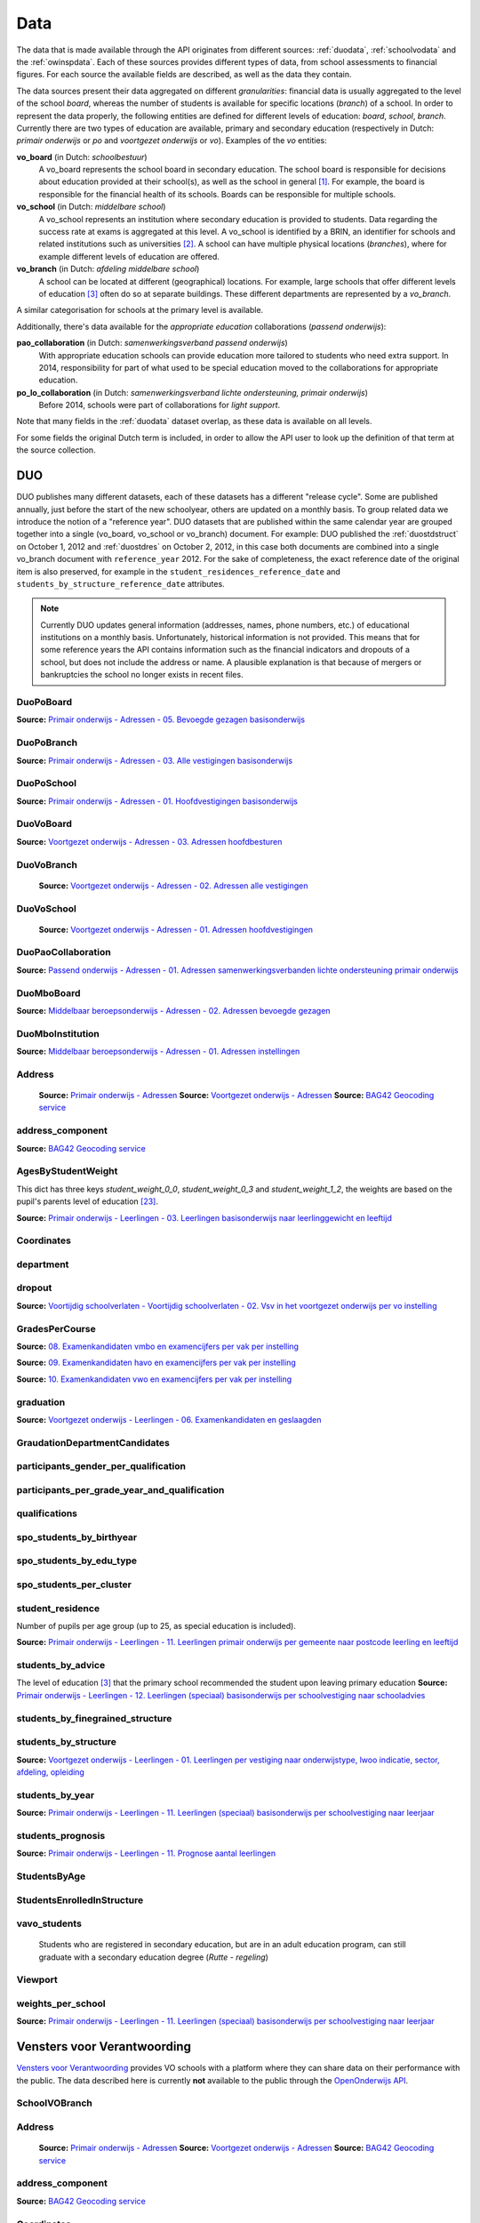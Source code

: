 
Data
====
The data that is made available through the API originates from different sources: :ref:`duodata`, :ref:`schoolvodata` and the :ref:`owinspdata`. Each of these sources provides different types of data, from school assessments to financial figures. For each source the available fields are described, as well as the data they contain.

The data sources present their data aggregated on different *granularities*: financial data is usually aggregated to the level of the school *board*, whereas the number of students is available for specific locations (*branch*) of a school. In order to represent the data properly, the following entities are defined for different levels of education: *board*, *school*, *branch*. Currently there are two types of education are available, primary and secondary education (respectively in Dutch: *primair onderwijs* or *po* and *voortgezet onderwijs* or *vo*). Examples of the *vo* entities:

**vo_board** (in Dutch: *schoolbestuur*)
    A vo_board represents the school board in secondary education. The school board is responsible for decisions about education provided at their school(s), as well as the school in general [#schoolbestuur]_. For example, the board is responsible for the financial health of its schools. Boards can be responsible for multiple schools.

**vo_school** (in Dutch: *middelbare school*)
    A vo_school represents an institution where secondary education is provided to students. Data regarding the success rate at exams is aggregated at this level. A vo_school is identified by a BRIN, an identifier for schools and related institutions such as universities [#brin]_. A school can have multiple physical locations (*branches*), where for example different levels of education are offered.

**vo_branch** (in Dutch: *afdeling middelbare school*)
    A school can be located at different (geographical) locations. For example, large schools that offer different levels of education [#edu_in_holland]_ often do so at separate buildings. These different departments are represented by a *vo_branch*.

A similar categorisation for schools at the primary level is available.

Additionally, there's data available for the *appropriate education* collaborations (*passend onderwijs*):

**pao_collaboration** (in Dutch: *samenwerkingsverband passend onderwijs*)
    With appropriate education schools can provide education more tailored to students who need extra support. In 2014, responsibility for part of what used to be special education moved to the collaborations for appropriate education.
    
**po_lo_collaboration** (in Dutch: *samenwerkingsverband lichte ondersteuning, primair onderwijs*)
    Before 2014, schools were part of collaborations for *light support*.

Note that many fields in the :ref:`duodata` dataset overlap, as these data is available on all levels.

For some fields the original Dutch term is included, in order to allow the API user to look up the definition of that term at the source collection.

.. _duodata:

DUO
---
DUO publishes many different datasets, each of these datasets has a different "release cycle". Some are published annually, just before the start of the new schoolyear, others are updated on a monthly basis. To group related data we introduce the notion of a "reference year". DUO datasets that are published within the same calendar year are grouped together into a single (vo_board, vo_school or vo_branch) document. For example: DUO published the :ref:`duostdstruct` on October 1, 2012 and :ref:`duostdres` on October 2, 2012, in this case both documents are combined into a single vo_branch document with ``reference_year`` 2012. For the sake of completeness, the exact reference date of the original item is also preserved, for example in the ``student_residences_reference_date`` and ``students_by_structure_reference_date`` attributes.

.. note::

   Currently DUO updates general information (addresses, names, phone numbers, etc.) of educational institutions on a monthly basis. Unfortunately, historical information is not provided. This means that for some reference years the API contains information such as the financial indicators and dropouts of a school, but does not include the address or name. A plausible explanation is that because of mergers or bankruptcies the school no longer exists in recent files.

.. _`COROP-gebied`: http://data.duo.nl/includes/navigatie/openbare_informatie/waargebruikt.asp?item=Coropgebied
.. _`Onderwijsgebied`: http://data.duo.nl/includes/navigatie/openbare_informatie/waargebruikt.asp?item=Onderwijsgebied
.. _`Nodaal gebied`: http://data.duo.nl/includes/navigatie/openbare_informatie/waargebruikt.asp?item=Nodaal%20gebied
.. _`Rmc-regio`: http://data.duo.nl/includes/navigatie/openbare_informatie/waargebruikt.asp?item=Rmc-gebied
.. _`Rpa-gebied`: http://data.duo.nl/includes/navigatie/openbare_informatie/waargebruikt.asp?item=Rpa-gebied
.. _`Wgr-gebied`: http://data.duo.nl/includes/navigatie/openbare_informatie/waargebruikt.asp?item=Wgr-gebied
.. _`Indicatie Special Basis Onderwijs`: http://data.duo.nl/includes/navigatie/openbare_informatie/waargebruikt.asp?item=Indicatie%20speciaal%20onderwijs
.. _`Cluster`: http://data.duo.nl/includes/navigatie/openbare_informatie/waargebruikt.asp?item=Cluster


.. _duo-DuoPoBoard:

DuoPoBoard
^^^^^^^^^^
**Source:** `Primair onderwijs - Adressen - 05. Bevoegde gezagen basisonderwijs <http://data.duo.nl/organisatie/open_onderwijsdata/databestanden/po/adressen/Adressen/po_adressen05.asp>`_

.. csv-table::
    :delim: ,
    :widths: 2, 1, 3, 10
    :header-rows: 1
    :file: tables/duo-DuoPoBoard.csv

.. _duo-DuoPoBranch:

DuoPoBranch
^^^^^^^^^^^
**Source:** `Primair onderwijs - Adressen - 03. Alle vestigingen basisonderwijs <http://data.duo.nl/organisatie/open_onderwijsdata/databestanden/po/adressen/Adressen/vest_bo.asp>`_

.. csv-table::
    :delim: ,
    :widths: 2, 1, 3, 10
    :header-rows: 1
    :file: tables/duo-DuoPoBranch.csv

.. _duo-DuoPoSchool:

DuoPoSchool
^^^^^^^^^^^
**Source:** `Primair onderwijs - Adressen - 01. Hoofdvestigingen basisonderwijs <http://data.duo.nl/organisatie/open_onderwijsdata/databestanden/po/adressen/Adressen/hoofdvestigingen.asp>`_

.. csv-table::
    :delim: ,
    :widths: 2, 1, 3, 10
    :header-rows: 1
    :file: tables/duo-DuoPoSchool.csv

.. _duo-DuoVoBoard:

DuoVoBoard
^^^^^^^^^^
**Source:** `Voortgezet onderwijs - Adressen - 03. Adressen hoofdbesturen <http://data.duo.nl/organisatie/open_onderwijsdata/databestanden/vo/adressen/Adressen/besturen.asp>`_

.. csv-table::
    :delim: ,
    :widths: 2, 1, 3, 10
    :header-rows: 1
    :file: tables/duo-DuoVoBoard.csv

.. _duo-DuoVoBranch:

DuoVoBranch
^^^^^^^^^^^
 **Source:** `Voortgezet onderwijs - Adressen - 02. Adressen alle vestigingen <http://data.duo.nl/organisatie/open_onderwijsdata/databestanden/vo/adressen/Adressen/vestigingen.asp>`_ 

.. csv-table::
    :delim: ,
    :widths: 2, 1, 3, 10
    :header-rows: 1
    :file: tables/duo-DuoVoBranch.csv

.. _duo-DuoVoSchool:

DuoVoSchool
^^^^^^^^^^^
 **Source:** `Voortgezet onderwijs - Adressen - 01. Adressen hoofdvestigingen <http://data.duo.nl/organisatie/open_onderwijsdata/databestanden/vo/adressen/Adressen/hoofdvestigingen.asp>`_

.. csv-table::
    :delim: ,
    :widths: 2, 1, 3, 10
    :header-rows: 1
    :file: tables/duo-DuoVoSchool.csv

.. _duo-DuoPaoCollaboration:

DuoPaoCollaboration
^^^^^^^^^^^^^^^^^^^
**Source:** `Passend onderwijs - Adressen - 01. Adressen samenwerkingsverbanden lichte ondersteuning primair onderwijs <http://data.duo.nl/organisatie/open_onderwijsdata/databestanden/passendow/Adressen/Adressen/passend_po_1.asp>`_

.. csv-table::
    :delim: ,
    :widths: 2, 1, 3, 10
    :header-rows: 1
    :file: tables/duo-DuoPaoCollaboration.csv

.. _duo-DuoMboBoard:

DuoMboBoard
^^^^^^^^^^^
**Source:** `Middelbaar beroepsonderwijs - Adressen - 02. Adressen bevoegde gezagen <http://www.ib-groep.nl/organisatie/open_onderwijsdata/databestanden/mbo_/adressen/Adressen/bevoegde_gezagen.asp>`_

.. csv-table::
    :delim: ,
    :widths: 2, 1, 3, 10
    :header-rows: 1
    :file: tables/duo-DuoMboBoard.csv

.. _duo-DuoMboInstitution:

DuoMboInstitution
^^^^^^^^^^^^^^^^^
**Source:** `Middelbaar beroepsonderwijs - Adressen - 01. Adressen instellingen <http://www.ib-groep.nl/organisatie/open_onderwijsdata/databestanden/mbo_/adressen/Adressen/instellingen.asp>`_

.. csv-table::
    :delim: ,
    :widths: 2, 1, 3, 10
    :header-rows: 1
    :file: tables/duo-DuoMboInstitution.csv

.. _duo-Address:

Address
^^^^^^^

    **Source:** `Primair onderwijs - Adressen <http://data.duo.nl/organisatie/open_onderwijsdata/databestanden/po/adressen/default.asp>`_
    **Source:** `Voortgezet onderwijs - Adressen <http://data.duo.nl/organisatie/open_onderwijsdata/databestanden/vo/adressen/default.asp>`_
    **Source:** `BAG42 Geocoding service <http://calendar42.com/bag42/>`_
    

.. csv-table::
    :delim: ,
    :widths: 2, 1, 3, 10
    :header-rows: 1
    :file: tables/duo-Address.csv

.. _duo-address_component:

address_component
^^^^^^^^^^^^^^^^^
**Source:** `BAG42 Geocoding service <http://calendar42.com/bag42/>`_

.. csv-table::
    :delim: ,
    :widths: 2, 1, 3, 10
    :header-rows: 1
    :file: tables/duo-address_component.csv

.. _duo-AgesByStudentWeight:

AgesByStudentWeight
^^^^^^^^^^^^^^^^^^^

This dict has three keys *student_weight_0_0*, *student_weight_0_3* and *student_weight_1_2*, the weights are based on the pupil's parents level of education [#weight]_.

**Source:** `Primair onderwijs - Leerlingen - 03. Leerlingen basisonderwijs naar leerlinggewicht en leeftijd <http://data.duo.nl/organisatie/open_onderwijsdata/databestanden/po/Leerlingen/Leerlingen/po_leerlingen3.asp>`_
    

.. csv-table::
    :delim: ,
    :widths: 2, 1, 3, 10
    :header-rows: 1
    :file: tables/duo-AgesByStudentWeight.csv

.. _duo-Coordinates:

Coordinates
^^^^^^^^^^^

.. csv-table::
    :delim: ,
    :widths: 2, 1, 3, 10
    :header-rows: 1
    :file: tables/duo-Coordinates.csv

.. _duo-department:

department
^^^^^^^^^^

.. csv-table::
    :delim: ,
    :widths: 2, 1, 3, 10
    :header-rows: 1
    :file: tables/duo-department.csv

.. _duo-dropout:

dropout
^^^^^^^
**Source:** `Voortijdig schoolverlaten - Voortijdig schoolverlaten - 02. Vsv in het voortgezet onderwijs per vo instelling <http://data.duo.nl/organisatie/open_onderwijsdata/databestanden/vschoolverlaten/vsvers/vsv_voortgezet.asp>`_

.. csv-table::
    :delim: ,
    :widths: 2, 1, 3, 10
    :header-rows: 1
    :file: tables/duo-dropout.csv

.. _duo-GradesPerCourse:

GradesPerCourse
^^^^^^^^^^^^^^^

**Source:** `08. Examenkandidaten vmbo en examencijfers per vak per instelling <http://data.duo.nl/organisatie/open_onderwijsdata/databestanden/vo/leerlingen/Leerlingen/vo_leerlingen8.asp>`_

**Source:** `09. Examenkandidaten havo en examencijfers per vak per instelling <http://data.duo.nl/organisatie/open_onderwijsdata/databestanden/vo/leerlingen/Leerlingen/vo_leerlingen9.asp>`_

**Source:** `10. Examenkandidaten vwo en examencijfers per vak per instelling <http://data.duo.nl/organisatie/open_onderwijsdata/databestanden/vo/leerlingen/Leerlingen/vo_leerlingen10.asp>`_
    

.. csv-table::
    :delim: ,
    :widths: 2, 1, 3, 10
    :header-rows: 1
    :file: tables/duo-GradesPerCourse.csv

.. _duo-graduation:

graduation
^^^^^^^^^^
**Source:** `Voortgezet onderwijs - Leerlingen - 06. Examenkandidaten en geslaagden <http://data.duo.nl/organisatie/open_onderwijsdata/databestanden/vo/leerlingen/Leerlingen/vo_leerlingen6.asp>`_

.. csv-table::
    :delim: ,
    :widths: 2, 1, 3, 10
    :header-rows: 1
    :file: tables/duo-graduation.csv

.. _duo-GraudationDepartmentCandidates:

GraudationDepartmentCandidates
^^^^^^^^^^^^^^^^^^^^^^^^^^^^^^

.. csv-table::
    :delim: ,
    :widths: 2, 1, 3, 10
    :header-rows: 1
    :file: tables/duo-GraudationDepartmentCandidates.csv

.. _duo-participants_gender_per_qualification:

participants_gender_per_qualification
^^^^^^^^^^^^^^^^^^^^^^^^^^^^^^^^^^^^^

.. csv-table::
    :delim: ,
    :widths: 2, 1, 3, 10
    :header-rows: 1
    :file: tables/duo-participants_gender_per_qualification.csv

.. _duo-participants_per_grade_year_and_qualification:

participants_per_grade_year_and_qualification
^^^^^^^^^^^^^^^^^^^^^^^^^^^^^^^^^^^^^^^^^^^^^

.. csv-table::
    :delim: ,
    :widths: 2, 1, 3, 10
    :header-rows: 1
    :file: tables/duo-participants_per_grade_year_and_qualification.csv

.. _duo-qualifications:

qualifications
^^^^^^^^^^^^^^

.. csv-table::
    :delim: ,
    :widths: 2, 1, 3, 10
    :header-rows: 1
    :file: tables/duo-qualifications.csv

.. _duo-spo_students_by_birthyear:

spo_students_by_birthyear
^^^^^^^^^^^^^^^^^^^^^^^^^

.. csv-table::
    :delim: ,
    :widths: 2, 1, 3, 10
    :header-rows: 1
    :file: tables/duo-spo_students_by_birthyear.csv

.. _duo-spo_students_by_edu_type:

spo_students_by_edu_type
^^^^^^^^^^^^^^^^^^^^^^^^

.. csv-table::
    :delim: ,
    :widths: 2, 1, 3, 10
    :header-rows: 1
    :file: tables/duo-spo_students_by_edu_type.csv

.. _duo-spo_students_per_cluster:

spo_students_per_cluster
^^^^^^^^^^^^^^^^^^^^^^^^

.. csv-table::
    :delim: ,
    :widths: 2, 1, 3, 10
    :header-rows: 1
    :file: tables/duo-spo_students_per_cluster.csv

.. _duo-student_residence:

student_residence
^^^^^^^^^^^^^^^^^

Number of pupils per age group (up to 25, as special education is included).

**Source:** `Primair onderwijs - Leerlingen - 11. Leerlingen primair onderwijs per gemeente naar postcode leerling en leeftijd <http://data.duo.nl/organisatie/open_onderwijsdata/databestanden/po/Leerlingen/Leerlingen/po_leerlingen11.asp>`_
        

.. csv-table::
    :delim: ,
    :widths: 2, 1, 3, 10
    :header-rows: 1
    :file: tables/duo-student_residence.csv

.. _duo-students_by_advice:

students_by_advice
^^^^^^^^^^^^^^^^^^

The level of education [#edu_in_holland]_ that the primary school recommended the student upon leaving primary education
**Source:** `Primair onderwijs - Leerlingen - 12. Leerlingen (speciaal) basisonderwijs per schoolvestiging naar schooladvies <http://data.duo.nl/organisatie/open_onderwijsdata/databestanden/po/Leerlingen/Leerlingen/Schooladvies.asp>`_
        

.. csv-table::
    :delim: ,
    :widths: 2, 1, 3, 10
    :header-rows: 1
    :file: tables/duo-students_by_advice.csv

.. _duo-students_by_finegrained_structure:

students_by_finegrained_structure
^^^^^^^^^^^^^^^^^^^^^^^^^^^^^^^^^

.. csv-table::
    :delim: ,
    :widths: 2, 1, 3, 10
    :header-rows: 1
    :file: tables/duo-students_by_finegrained_structure.csv

.. _duo-students_by_structure:

students_by_structure
^^^^^^^^^^^^^^^^^^^^^
**Source:** `Voortgezet onderwijs - Leerlingen - 01. Leerlingen per vestiging naar onderwijstype, lwoo indicatie, sector, afdeling, opleiding <http://data.duo.nl/organisatie/open_onderwijsdata/databestanden/vo/leerlingen/Leerlingen/vo_leerlingen1.asp>`_

.. csv-table::
    :delim: ,
    :widths: 2, 1, 3, 10
    :header-rows: 1
    :file: tables/duo-students_by_structure.csv

.. _duo-students_by_year:

students_by_year
^^^^^^^^^^^^^^^^
**Source:** `Primair onderwijs - Leerlingen - 11. Leerlingen (speciaal) basisonderwijs per schoolvestiging naar leerjaar <http://data.duo.nl/organisatie/open_onderwijsdata/databestanden/po/Leerlingen/Leerlingen/leerjaar.asp>`_

.. csv-table::
    :delim: ,
    :widths: 2, 1, 3, 10
    :header-rows: 1
    :file: tables/duo-students_by_year.csv

.. _duo-students_prognosis:

students_prognosis
^^^^^^^^^^^^^^^^^^
**Source:** `Primair onderwijs - Leerlingen - 11. Prognose aantal leerlingen <http://data.duo.nl/organisatie/open_onderwijsdata/databestanden/vo/leerlingen/Leerlingen/vo_leerlingen11.asp>`_

.. csv-table::
    :delim: ,
    :widths: 2, 1, 3, 10
    :header-rows: 1
    :file: tables/duo-students_prognosis.csv

.. _duo-StudentsByAge:

StudentsByAge
^^^^^^^^^^^^^

.. csv-table::
    :delim: ,
    :widths: 2, 1, 3, 10
    :header-rows: 1
    :file: tables/duo-StudentsByAge.csv

.. _duo-StudentsEnrolledInStructure:

StudentsEnrolledInStructure
^^^^^^^^^^^^^^^^^^^^^^^^^^^

.. csv-table::
    :delim: ,
    :widths: 2, 1, 3, 10
    :header-rows: 1
    :file: tables/duo-StudentsEnrolledInStructure.csv

.. _duo-vavo_students:

vavo_students
^^^^^^^^^^^^^
 Students who are registered in secondary education, but are in an adult education program, can still graduate with a secondary education degree (*Rutte - regeling*) 

.. csv-table::
    :delim: ,
    :widths: 2, 1, 3, 10
    :header-rows: 1
    :file: tables/duo-vavo_students.csv

.. _duo-Viewport:

Viewport
^^^^^^^^

.. csv-table::
    :delim: ,
    :widths: 2, 1, 3, 10
    :header-rows: 1
    :file: tables/duo-Viewport.csv

.. _duo-weights_per_school:

weights_per_school
^^^^^^^^^^^^^^^^^^
**Source:** `Primair onderwijs - Leerlingen - 11. Leerlingen (speciaal) basisonderwijs per schoolvestiging naar leerjaar <http://data.duo.nl/organisatie/open_onderwijsdata/databestanden/po/Leerlingen/Leerlingen/leerjaar.asp>`_

.. csv-table::
    :delim: ,
    :widths: 2, 1, 3, 10
    :header-rows: 1
    :file: tables/duo-weights_per_school.csv
.. _schoolvodata:

Vensters voor Verantwoording
----------------------------
`Vensters voor Verantwoording <http://schoolvo.nl/>`_ provides VO schools with a platform where they can share data on their performance with the public. The data described here is currently **not** available to the public through the `OpenOnderwijs API <http://api.openonderwijsdata.nl/>`_.

.. _schoolvo-SchoolVOBranch:

SchoolVOBranch
^^^^^^^^^^^^^^

.. csv-table::
    :delim: ,
    :widths: 2, 1, 3, 10
    :header-rows: 1
    :file: tables/schoolvo-SchoolVOBranch.csv

.. _schoolvo-Address:

Address
^^^^^^^

    **Source:** `Primair onderwijs - Adressen <http://data.duo.nl/organisatie/open_onderwijsdata/databestanden/po/adressen/default.asp>`_
    **Source:** `Voortgezet onderwijs - Adressen <http://data.duo.nl/organisatie/open_onderwijsdata/databestanden/vo/adressen/default.asp>`_
    **Source:** `BAG42 Geocoding service <http://calendar42.com/bag42/>`_
    

.. csv-table::
    :delim: ,
    :widths: 2, 1, 3, 10
    :header-rows: 1
    :file: tables/schoolvo-Address.csv

.. _schoolvo-address_component:

address_component
^^^^^^^^^^^^^^^^^
**Source:** `BAG42 Geocoding service <http://calendar42.com/bag42/>`_

.. csv-table::
    :delim: ,
    :widths: 2, 1, 3, 10
    :header-rows: 1
    :file: tables/schoolvo-address_component.csv

.. _schoolvo-Coordinates:

Coordinates
^^^^^^^^^^^

.. csv-table::
    :delim: ,
    :widths: 2, 1, 3, 10
    :header-rows: 1
    :file: tables/schoolvo-Coordinates.csv

.. _schoolvo-CostPerYear:

CostPerYear
^^^^^^^^^^^

.. csv-table::
    :delim: ,
    :widths: 2, 1, 3, 10
    :header-rows: 1
    :file: tables/schoolvo-CostPerYear.csv

.. _schoolvo-Costs:

Costs
^^^^^

.. csv-table::
    :delim: ,
    :widths: 2, 1, 3, 10
    :header-rows: 1
    :file: tables/schoolvo-Costs.csv

.. _schoolvo-Indicator:

Indicator
^^^^^^^^^

.. csv-table::
    :delim: ,
    :widths: 2, 1, 3, 10
    :header-rows: 1
    :file: tables/schoolvo-Indicator.csv

.. _schoolvo-PlannedRealisedHoursPerStructure:

PlannedRealisedHoursPerStructure
^^^^^^^^^^^^^^^^^^^^^^^^^^^^^^^^

.. csv-table::
    :delim: ,
    :widths: 2, 1, 3, 10
    :header-rows: 1
    :file: tables/schoolvo-PlannedRealisedHoursPerStructure.csv

.. _schoolvo-PlannedRealisedHoursPerYear:

PlannedRealisedHoursPerYear
^^^^^^^^^^^^^^^^^^^^^^^^^^^

.. csv-table::
    :delim: ,
    :widths: 2, 1, 3, 10
    :header-rows: 1
    :file: tables/schoolvo-PlannedRealisedHoursPerYear.csv

.. _schoolvo-Satisfaction:

Satisfaction
^^^^^^^^^^^^

.. csv-table::
    :delim: ,
    :widths: 2, 1, 3, 10
    :header-rows: 1
    :file: tables/schoolvo-Satisfaction.csv

.. _schoolvo-Viewport:

Viewport
^^^^^^^^

.. csv-table::
    :delim: ,
    :widths: 2, 1, 3, 10
    :header-rows: 1
    :file: tables/schoolvo-Viewport.csv
.. _owinspdata:

Onderwijsinspectie
------------------
The Inspectie voor het Onderwijs [#owinsp]_ is tasked with inspecting Dutch schools. Since 1997, they are required to publish reports on their findings when inspecting schools.

.. _owinsp-OnderwijsInspectiePoBranch:

OnderwijsInspectiePoBranch
^^^^^^^^^^^^^^^^^^^^^^^^^^

.. csv-table::
    :delim: ,
    :widths: 2, 1, 3, 10
    :header-rows: 1
    :file: tables/owinsp-OnderwijsInspectiePoBranch.csv

.. _owinsp-OnderwijsInspectieVoBranch:

OnderwijsInspectieVoBranch
^^^^^^^^^^^^^^^^^^^^^^^^^^


.. table::

    ======================================================= =================================== ========================================================================================================
    Field                                                   Type                                Description
    ======================================================= =================================== ========================================================================================================
    advice_structure_third_year                             array of :ref:`advice_struct_3`     An array of :ref:`advice_struct_3`, representing the distribution of the primary school advices students have in the third year of their education.
    board_id                                                integer                             Identifier (assigned by :ref:`duodata`) of the board of this branch.
    branch_id                                               integer                             Identifier (assigned by :ref:`duodata`) of this branch.
    brin                                                    string                              "Basis Registratie Instellingen-nummer", identifier of the school this branch belongs to. Alphanumeric, four characters long.
    composition_first_year                                  :ref:`first_year_comp`              Composition of the first year of this school, distinguishing between *combined* (students from different education structures partaking in the same courses) and *categorical* (percentage of students from the same education structures).
    exam_average_grades                                     array of :ref:`exam_avg_grades`     Array of :ref:`exam_avg_grades`, showing the average exam grade per course group.
    exam_participation_per_profile                          array of :ref:`exam_part_prof`      Array of :ref:`exam_part_prof`, containing the distribution of sectors (VMBO) and profiles (HAVO/VWO) in students participating in exams.
    first_years_performance                                 :ref:`first_year_perf`              Description of the performance of the school's "onderbouw" (first years).
    meta                                                    :ref:`owinspmeta`                   Metadata, such as date of scrape and whether this item passed validation.
    performance_assessments                                 array of :ref:`perf_ass`            Array of :ref:`perf_ass`, indicating the "Opbrengstenoordeel", a rating given by the Inspectie to each school, based on the performance in the first years ("onderbouw"), final years ("bovenbouw"), grades of the central examinations and the three year average of the difference between "schoolexamens" and central examinations grades.
    reports                                                 array of :ref:`owinspreport`        Array of :ref:`owinspreport`, where each item represents a report of the Onderwijsinspectie [#owinsp]_ in PDF.
    students_from_third_year_to_graduation_without_retaking array of :ref:`straight_grad`       Array of :ref:`straight_grad`, showing the percentage of students that go on to graduation from their third year without retaking a year, per education structure.
    students_in_third_year_without_retaking                 array of :ref:`3yearnoretakes`      Array of :ref:`3yearnoretakes`, showing the percentage of students that reach their third year without retaking a year.
    ======================================================= =================================== ========================================================================================================

    

.. csv-table::
    :delim: ,
    :widths: 2, 1, 3, 10
    :header-rows: 1
    :file: tables/owinsp-OnderwijsInspectieVoBranch.csv

.. _owinsp-Address:

Address
^^^^^^^

    **Source:** `Primair onderwijs - Adressen <http://data.duo.nl/organisatie/open_onderwijsdata/databestanden/po/adressen/default.asp>`_
    **Source:** `Voortgezet onderwijs - Adressen <http://data.duo.nl/organisatie/open_onderwijsdata/databestanden/vo/adressen/default.asp>`_
    **Source:** `BAG42 Geocoding service <http://calendar42.com/bag42/>`_
    

.. csv-table::
    :delim: ,
    :widths: 2, 1, 3, 10
    :header-rows: 1
    :file: tables/owinsp-Address.csv

.. _owinsp-address_component:

address_component
^^^^^^^^^^^^^^^^^
**Source:** `BAG42 Geocoding service <http://calendar42.com/bag42/>`_

.. csv-table::
    :delim: ,
    :widths: 2, 1, 3, 10
    :header-rows: 1
    :file: tables/owinsp-address_component.csv

.. _owinsp-Coordinates:

Coordinates
^^^^^^^^^^^

.. csv-table::
    :delim: ,
    :widths: 2, 1, 3, 10
    :header-rows: 1
    :file: tables/owinsp-Coordinates.csv

.. _owinsp-CurrentRating:

CurrentRating
^^^^^^^^^^^^^

.. csv-table::
    :delim: ,
    :widths: 2, 1, 3, 10
    :header-rows: 1
    :file: tables/owinsp-CurrentRating.csv

.. _owinsp-Rating:

Rating
^^^^^^

.. csv-table::
    :delim: ,
    :widths: 2, 1, 3, 10
    :header-rows: 1
    :file: tables/owinsp-Rating.csv

.. _owinsp-Report:

Report
^^^^^^

.. csv-table::
    :delim: ,
    :widths: 2, 1, 3, 10
    :header-rows: 1
    :file: tables/owinsp-Report.csv

.. _owinsp-Viewport:

Viewport
^^^^^^^^

.. csv-table::
    :delim: ,
    :widths: 2, 1, 3, 10
    :header-rows: 1
    :file: tables/owinsp-Viewport.csv

**Footnotes**

.. [#schoolbestuur] http://nl.wikipedia.org/wiki/Schoolbestuur
.. [#brin] http://nl.wikipedia.org/wiki/BRIN
.. [#edu_in_holland] http://en.wikipedia.org/wiki/Education_in_the_Netherlands#High_school
.. [#denomination] http://en.wikipedia.org/wiki/Education_in_the_Netherlands#General_overview
.. [#cbs] Dutch Bureau of Statistics: http://www.cbs.nl/en-GB/menu/home/default.htm
.. [#provinces] http://en.wikipedia.org/wiki/Dutch_provinces
.. [#zipcodes] http://en.wikipedia.org/wiki/Postal_code#Netherlands
.. [#medezeggenschapsraad] http://nl.wikipedia.org/wiki/Medezeggenschapsraad
.. [#voraad] http://www.vo-raad.nl/
.. [#coc] http://www.vo-raad.nl/dossiers/leermiddelen/gedragscode-schoolkosten
.. [#tevr_stud] http://wiki.schoolvo.nl/mediawiki/index.php/Tevredenheid_leerlingen
.. [#tevr_par] http://wiki.schoolvo.nl/mediawiki/index.php/Tevredenheid_ouders
.. [#wgr_law] http://wetten.overheid.nl/BWBR0003740
.. [#mbo1] http://nl.wikipedia.org/wiki/Middelbaar_beroepsonderwijs#Niveau
.. [#vmbo] http://en.wikipedia.org/wiki/Voorbereidend_middelbaar_beroepsonderwijs
.. [#sectors] http://nl.wikipedia.org/wiki/Vmbo#Sectoren
.. [#profiles] http://nl.wikipedia.org/wiki/Profielen_Tweede_Fase#Profielen
.. [#lwoo] http://nl.wikipedia.org/wiki/Lwoo
.. [#owinsp] http://nl.wikipedia.org/wiki/Inspectie_van_het_Onderwijs_(Nederland)
.. [#bag42geo] http://calendar42.com/bag42/
.. [#centralexams] http://nl.wikipedia.org/wiki/Centraal_examen
.. [#schoolexams] http://nl.wikipedia.org/wiki/Schoolexamen
.. [#weight] http://www.rijksoverheid.nl/onderwerpen/leerachterstand/vraag-en-antwoord/wat-is-de-gewichtenregeling-in-het-basisonderwijs.html
